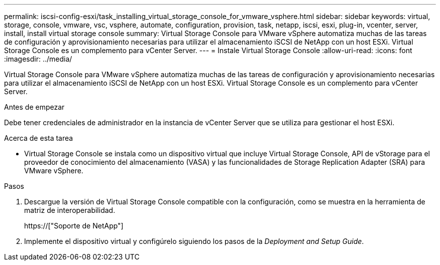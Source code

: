 ---
permalink: iscsi-config-esxi/task_installing_virtual_storage_console_for_vmware_vsphere.html 
sidebar: sidebar 
keywords: virtual, storage, console, vmware, vsc, vsphere, automate, configuration, provision, task, netapp, iscsi, esxi, plug-in, vcenter, server, install, install virtual storage console 
summary: Virtual Storage Console para VMware vSphere automatiza muchas de las tareas de configuración y aprovisionamiento necesarias para utilizar el almacenamiento iSCSI de NetApp con un host ESXi. Virtual Storage Console es un complemento para vCenter Server. 
---
= Instale Virtual Storage Console
:allow-uri-read: 
:icons: font
:imagesdir: ../media/


[role="lead"]
Virtual Storage Console para VMware vSphere automatiza muchas de las tareas de configuración y aprovisionamiento necesarias para utilizar el almacenamiento iSCSI de NetApp con un host ESXi. Virtual Storage Console es un complemento para vCenter Server.

.Antes de empezar
Debe tener credenciales de administrador en la instancia de vCenter Server que se utiliza para gestionar el host ESXi.

.Acerca de esta tarea
* Virtual Storage Console se instala como un dispositivo virtual que incluye Virtual Storage Console, API de vStorage para el proveedor de conocimiento del almacenamiento (VASA) y las funcionalidades de Storage Replication Adapter (SRA) para VMware vSphere.


.Pasos
. Descargue la versión de Virtual Storage Console compatible con la configuración, como se muestra en la herramienta de matriz de interoperabilidad.
+
https://["Soporte de NetApp"]

. Implemente el dispositivo virtual y configúrelo siguiendo los pasos de la _Deployment and Setup Guide_.

